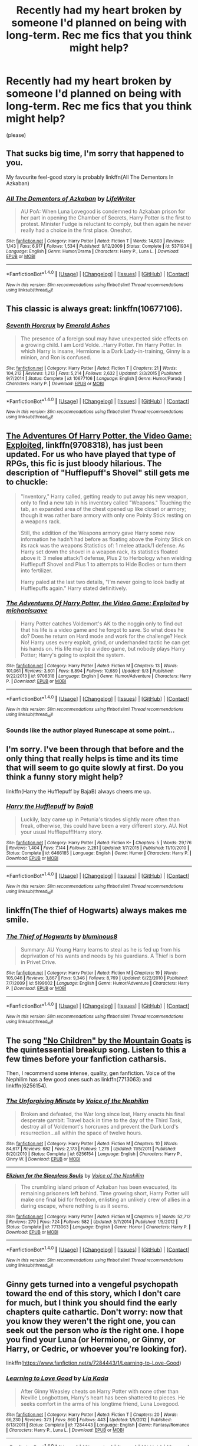 #+TITLE: Recently had my heart broken by someone I'd planned on being with long-term. Rec me fics that you think might help?

* Recently had my heart broken by someone I'd planned on being with long-term. Rec me fics that you think might help?
:PROPERTIES:
:Author: TychoTyrannosaurus
:Score: 8
:DateUnix: 1504636557.0
:DateShort: 2017-Sep-05
:END:
(please)


** That sucks big time, I'm sorry that happened to you.

My favourite feel-good story is probably linkffn(All The Dementors In Azkaban)
:PROPERTIES:
:Author: DoubleFried
:Score: 9
:DateUnix: 1504637919.0
:DateShort: 2017-Sep-05
:END:

*** [[http://www.fanfiction.net/s/5371934/1/][*/All The Dementors of Azkaban/*]] by [[https://www.fanfiction.net/u/592387/LifeWriter][/LifeWriter/]]

#+begin_quote
  AU PoA: When Luna Lovegood is condemned to Azkaban prison for her part in opening the Chamber of Secrets, Harry Potter is the first to protest. Minister Fudge is reluctant to comply, but then again he never really had a choice in the first place. Oneshot.
#+end_quote

^{/Site/: [[http://www.fanfiction.net/][fanfiction.net]] *|* /Category/: Harry Potter *|* /Rated/: Fiction T *|* /Words/: 14,603 *|* /Reviews/: 1,143 *|* /Favs/: 6,917 *|* /Follows/: 1,534 *|* /Published/: 9/12/2009 *|* /Status/: Complete *|* /id/: 5371934 *|* /Language/: English *|* /Genre/: Humor/Drama *|* /Characters/: Harry P., Luna L. *|* /Download/: [[http://www.ff2ebook.com/old/ffn-bot/index.php?id=5371934&source=ff&filetype=epub][EPUB]] or [[http://www.ff2ebook.com/old/ffn-bot/index.php?id=5371934&source=ff&filetype=mobi][MOBI]]}

--------------

*FanfictionBot*^{1.4.0} *|* [[[https://github.com/tusing/reddit-ffn-bot/wiki/Usage][Usage]]] | [[[https://github.com/tusing/reddit-ffn-bot/wiki/Changelog][Changelog]]] | [[[https://github.com/tusing/reddit-ffn-bot/issues/][Issues]]] | [[[https://github.com/tusing/reddit-ffn-bot/][GitHub]]] | [[[https://www.reddit.com/message/compose?to=tusing][Contact]]]

^{/New in this version: Slim recommendations using/ ffnbot!slim! /Thread recommendations using/ linksub(thread_id)!}
:PROPERTIES:
:Author: FanfictionBot
:Score: 5
:DateUnix: 1504637964.0
:DateShort: 2017-Sep-05
:END:


** This classic is always great: linkffn(10677106).
:PROPERTIES:
:Author: toujours_pur_
:Score: 5
:DateUnix: 1504658520.0
:DateShort: 2017-Sep-06
:END:

*** [[http://www.fanfiction.net/s/10677106/1/][*/Seventh Horcrux/*]] by [[https://www.fanfiction.net/u/4112736/Emerald-Ashes][/Emerald Ashes/]]

#+begin_quote
  The presence of a foreign soul may have unexpected side effects on a growing child. I am Lord Volde...Harry Potter. I'm Harry Potter. In which Harry is insane, Hermione is a Dark Lady-in-training, Ginny is a minion, and Ron is confused.
#+end_quote

^{/Site/: [[http://www.fanfiction.net/][fanfiction.net]] *|* /Category/: Harry Potter *|* /Rated/: Fiction T *|* /Chapters/: 21 *|* /Words/: 104,212 *|* /Reviews/: 1,213 *|* /Favs/: 5,214 *|* /Follows/: 2,632 *|* /Updated/: 2/3/2015 *|* /Published/: 9/7/2014 *|* /Status/: Complete *|* /id/: 10677106 *|* /Language/: English *|* /Genre/: Humor/Parody *|* /Characters/: Harry P. *|* /Download/: [[http://www.ff2ebook.com/old/ffn-bot/index.php?id=10677106&source=ff&filetype=epub][EPUB]] or [[http://www.ff2ebook.com/old/ffn-bot/index.php?id=10677106&source=ff&filetype=mobi][MOBI]]}

--------------

*FanfictionBot*^{1.4.0} *|* [[[https://github.com/tusing/reddit-ffn-bot/wiki/Usage][Usage]]] | [[[https://github.com/tusing/reddit-ffn-bot/wiki/Changelog][Changelog]]] | [[[https://github.com/tusing/reddit-ffn-bot/issues/][Issues]]] | [[[https://github.com/tusing/reddit-ffn-bot/][GitHub]]] | [[[https://www.reddit.com/message/compose?to=tusing][Contact]]]

^{/New in this version: Slim recommendations using/ ffnbot!slim! /Thread recommendations using/ linksub(thread_id)!}
:PROPERTIES:
:Author: FanfictionBot
:Score: 2
:DateUnix: 1504658523.0
:DateShort: 2017-Sep-06
:END:


** [[https://www.fanfiction.net/s/9708318/1/The-Adventures-Of-Harry-Potter-the-Video-Game-Exploited][The Adventures Of Harry Potter, the Video Game: Exploited]], linkffn(9708318), has just been updated. For us who have played that type of RPGs, this fic is just bloody hilarious. The description of "Hufflepuff's Shovel" still gets me to chuckle:

#+begin_quote
  "Inventory," Harry called, getting ready to put away his new weapon, only to find a new tab in his inventory called "Weapons." Touching the tab, an expanded area of the chest opened up like closet or armory; though it was rather bare armory with only one Pointy Stick resting on a weapons rack.

  Still, the addition of the Weapons armory gave Harry some new information he hadn't had before as floating above the Pointy Stick on its rack was the weapons Statistics of: 1 melee attack/1 defense. As Harry set down the shovel in a weapon rack, its statistics floated above it: 3 melee attack/1 defense, Plus 2 to Herbology when wielding Hufflepuff Shovel and Plus 1 to attempts to Hide Bodies or turn them into fertilizer.

  Harry paled at the last two details, "I'm never going to look badly at Hufflepuffs again." Harry stated definitively.
#+end_quote
:PROPERTIES:
:Author: InquisitorCOC
:Score: 6
:DateUnix: 1504658763.0
:DateShort: 2017-Sep-06
:END:

*** [[http://www.fanfiction.net/s/9708318/1/][*/The Adventures Of Harry Potter, the Video Game: Exploited/*]] by [[https://www.fanfiction.net/u/1946685/michaelsuave][/michaelsuave/]]

#+begin_quote
  Harry Potter catches Voldemort's AK to the noggin only to find out that his life is a video game and he forgot to save. So what does he do? Does he return on Hard mode and work for the challenge? Heck No! Harry uses every exploit, grind, or underhanded tactic he can get his hands on. His life may be a video game, but nobody plays Harry Potter; Harry's going to exploit the system.
#+end_quote

^{/Site/: [[http://www.fanfiction.net/][fanfiction.net]] *|* /Category/: Harry Potter *|* /Rated/: Fiction M *|* /Chapters/: 13 *|* /Words/: 101,061 *|* /Reviews/: 3,801 *|* /Favs/: 8,894 *|* /Follows/: 10,689 *|* /Updated/: 9/3 *|* /Published/: 9/22/2013 *|* /id/: 9708318 *|* /Language/: English *|* /Genre/: Humor/Adventure *|* /Characters/: Harry P. *|* /Download/: [[http://www.ff2ebook.com/old/ffn-bot/index.php?id=9708318&source=ff&filetype=epub][EPUB]] or [[http://www.ff2ebook.com/old/ffn-bot/index.php?id=9708318&source=ff&filetype=mobi][MOBI]]}

--------------

*FanfictionBot*^{1.4.0} *|* [[[https://github.com/tusing/reddit-ffn-bot/wiki/Usage][Usage]]] | [[[https://github.com/tusing/reddit-ffn-bot/wiki/Changelog][Changelog]]] | [[[https://github.com/tusing/reddit-ffn-bot/issues/][Issues]]] | [[[https://github.com/tusing/reddit-ffn-bot/][GitHub]]] | [[[https://www.reddit.com/message/compose?to=tusing][Contact]]]

^{/New in this version: Slim recommendations using/ ffnbot!slim! /Thread recommendations using/ linksub(thread_id)!}
:PROPERTIES:
:Author: FanfictionBot
:Score: 2
:DateUnix: 1504658790.0
:DateShort: 2017-Sep-06
:END:


*** Sounds like the author played Runescape at some point...
:PROPERTIES:
:Score: 1
:DateUnix: 1504717740.0
:DateShort: 2017-Sep-06
:END:


** I'm sorry. I've been through that before and the only thing that really helps is time and its time that will seem to go quite slowly at first. Do you think a funny story might help?

linkffn(Harry the Hufflepuff by BajaB) always cheers me up.
:PROPERTIES:
:Author: ashez2ashes
:Score: 3
:DateUnix: 1504637727.0
:DateShort: 2017-Sep-05
:END:

*** [[http://www.fanfiction.net/s/6466185/1/][*/Harry the Hufflepuff/*]] by [[https://www.fanfiction.net/u/943028/BajaB][/BajaB/]]

#+begin_quote
  Luckily, lazy came up in Petunia's tirades slightly more often than freak, otherwise, this could have been a very different story. AU. Not your usual Hufflepuff!Harry story.
#+end_quote

^{/Site/: [[http://www.fanfiction.net/][fanfiction.net]] *|* /Category/: Harry Potter *|* /Rated/: Fiction K+ *|* /Chapters/: 5 *|* /Words/: 29,176 *|* /Reviews/: 1,404 *|* /Favs/: 7,144 *|* /Follows/: 2,281 *|* /Updated/: 1/7/2015 *|* /Published/: 11/10/2010 *|* /Status/: Complete *|* /id/: 6466185 *|* /Language/: English *|* /Genre/: Humor *|* /Characters/: Harry P. *|* /Download/: [[http://www.ff2ebook.com/old/ffn-bot/index.php?id=6466185&source=ff&filetype=epub][EPUB]] or [[http://www.ff2ebook.com/old/ffn-bot/index.php?id=6466185&source=ff&filetype=mobi][MOBI]]}

--------------

*FanfictionBot*^{1.4.0} *|* [[[https://github.com/tusing/reddit-ffn-bot/wiki/Usage][Usage]]] | [[[https://github.com/tusing/reddit-ffn-bot/wiki/Changelog][Changelog]]] | [[[https://github.com/tusing/reddit-ffn-bot/issues/][Issues]]] | [[[https://github.com/tusing/reddit-ffn-bot/][GitHub]]] | [[[https://www.reddit.com/message/compose?to=tusing][Contact]]]

^{/New in this version: Slim recommendations using/ ffnbot!slim! /Thread recommendations using/ linksub(thread_id)!}
:PROPERTIES:
:Author: FanfictionBot
:Score: 2
:DateUnix: 1504637748.0
:DateShort: 2017-Sep-05
:END:


** linkffn(The thief of Hogwarts) always makes me smile.
:PROPERTIES:
:Author: fflai
:Score: 3
:DateUnix: 1504639754.0
:DateShort: 2017-Sep-05
:END:

*** [[http://www.fanfiction.net/s/5199602/1/][*/The Thief of Hogwarts/*]] by [[https://www.fanfiction.net/u/1867176/bluminous8][/bluminous8/]]

#+begin_quote
  Summary: AU Young Harry learns to steal as he is fed up from his deprivation of his wants and needs by his guardians. A Thief is born in Privet Drive.
#+end_quote

^{/Site/: [[http://www.fanfiction.net/][fanfiction.net]] *|* /Category/: Harry Potter *|* /Rated/: Fiction M *|* /Chapters/: 19 *|* /Words/: 105,046 *|* /Reviews/: 3,867 *|* /Favs/: 9,346 *|* /Follows/: 8,769 *|* /Updated/: 6/22/2010 *|* /Published/: 7/7/2009 *|* /id/: 5199602 *|* /Language/: English *|* /Genre/: Humor/Adventure *|* /Characters/: Harry P. *|* /Download/: [[http://www.ff2ebook.com/old/ffn-bot/index.php?id=5199602&source=ff&filetype=epub][EPUB]] or [[http://www.ff2ebook.com/old/ffn-bot/index.php?id=5199602&source=ff&filetype=mobi][MOBI]]}

--------------

*FanfictionBot*^{1.4.0} *|* [[[https://github.com/tusing/reddit-ffn-bot/wiki/Usage][Usage]]] | [[[https://github.com/tusing/reddit-ffn-bot/wiki/Changelog][Changelog]]] | [[[https://github.com/tusing/reddit-ffn-bot/issues/][Issues]]] | [[[https://github.com/tusing/reddit-ffn-bot/][GitHub]]] | [[[https://www.reddit.com/message/compose?to=tusing][Contact]]]

^{/New in this version: Slim recommendations using/ ffnbot!slim! /Thread recommendations using/ linksub(thread_id)!}
:PROPERTIES:
:Author: FanfictionBot
:Score: 2
:DateUnix: 1504639776.0
:DateShort: 2017-Sep-05
:END:


** The song [[https://www.youtube.com/watch?v=Vm-NW1RwPY8]["No Children" by the Mountain Goats]] is the quintessential breakup song. Listen to this a few times before your fanfiction catharsis.

Then, I recommend some intense, quality, gen fanfiction. Voice of the Nephilim has a few good ones such as linkffn(7713063) and linkffn(6256154).
:PROPERTIES:
:Author: __Pers
:Score: 3
:DateUnix: 1504670376.0
:DateShort: 2017-Sep-06
:END:

*** [[http://www.fanfiction.net/s/6256154/1/][*/The Unforgiving Minute/*]] by [[https://www.fanfiction.net/u/1508866/Voice-of-the-Nephilim][/Voice of the Nephilim/]]

#+begin_quote
  Broken and defeated, the War long since lost, Harry enacts his final desperate gambit: Travel back in time to the day of the Third Task, destroy all of Voldemort's horcruxes and prevent the Dark Lord's resurrection...all within the space of twelve hours.
#+end_quote

^{/Site/: [[http://www.fanfiction.net/][fanfiction.net]] *|* /Category/: Harry Potter *|* /Rated/: Fiction M *|* /Chapters/: 10 *|* /Words/: 84,617 *|* /Reviews/: 682 *|* /Favs/: 2,173 *|* /Follows/: 1,276 *|* /Updated/: 11/5/2011 *|* /Published/: 8/20/2010 *|* /Status/: Complete *|* /id/: 6256154 *|* /Language/: English *|* /Characters/: Harry P., Ginny W. *|* /Download/: [[http://www.ff2ebook.com/old/ffn-bot/index.php?id=6256154&source=ff&filetype=epub][EPUB]] or [[http://www.ff2ebook.com/old/ffn-bot/index.php?id=6256154&source=ff&filetype=mobi][MOBI]]}

--------------

[[http://www.fanfiction.net/s/7713063/1/][*/Elizium for the Sleepless Souls/*]] by [[https://www.fanfiction.net/u/1508866/Voice-of-the-Nephilim][/Voice of the Nephilim/]]

#+begin_quote
  The crumbling island prison of Azkaban has been evacuated, its remaining prisoners left behind. Time growing short, Harry Potter will make one final bid for freedom, enlisting an unlikely crew of allies in a daring escape, where nothing is as it seems.
#+end_quote

^{/Site/: [[http://www.fanfiction.net/][fanfiction.net]] *|* /Category/: Harry Potter *|* /Rated/: Fiction M *|* /Chapters/: 9 *|* /Words/: 52,712 *|* /Reviews/: 279 *|* /Favs/: 724 *|* /Follows/: 582 *|* /Updated/: 3/7/2014 *|* /Published/: 1/5/2012 *|* /Status/: Complete *|* /id/: 7713063 *|* /Language/: English *|* /Genre/: Horror *|* /Characters/: Harry P. *|* /Download/: [[http://www.ff2ebook.com/old/ffn-bot/index.php?id=7713063&source=ff&filetype=epub][EPUB]] or [[http://www.ff2ebook.com/old/ffn-bot/index.php?id=7713063&source=ff&filetype=mobi][MOBI]]}

--------------

*FanfictionBot*^{1.4.0} *|* [[[https://github.com/tusing/reddit-ffn-bot/wiki/Usage][Usage]]] | [[[https://github.com/tusing/reddit-ffn-bot/wiki/Changelog][Changelog]]] | [[[https://github.com/tusing/reddit-ffn-bot/issues/][Issues]]] | [[[https://github.com/tusing/reddit-ffn-bot/][GitHub]]] | [[[https://www.reddit.com/message/compose?to=tusing][Contact]]]

^{/New in this version: Slim recommendations using/ ffnbot!slim! /Thread recommendations using/ linksub(thread_id)!}
:PROPERTIES:
:Author: FanfictionBot
:Score: 2
:DateUnix: 1504670387.0
:DateShort: 2017-Sep-06
:END:


** Ginny gets turned into a vengeful psychopath toward the end of this story, which I don't care for much, but I think you should find the early chapters quite cathartic. Don't worry: now that you know they weren't the right one, you can seek out the person who /is/ the right one. I hope you find your Luna (or Hermione, or Ginny, or Harry, or Cedric, or whoever you're looking for).

linkffn([[https://www.fanfiction.net/s/7284443/1/Learning-to-Love-Good]])
:PROPERTIES:
:Author: MolochDhalgren
:Score: 2
:DateUnix: 1504678383.0
:DateShort: 2017-Sep-06
:END:

*** [[http://www.fanfiction.net/s/7284443/1/][*/Learning to Love Good/*]] by [[https://www.fanfiction.net/u/2923791/Lia-Kada][/Lia Kada/]]

#+begin_quote
  After Ginny Weasley cheats on Harry Potter with none other than Neville Longbottom, Harry's heart has been shattered to pieces. He seeks comfort in the arms of his longtime friend, Luna Lovegood.
#+end_quote

^{/Site/: [[http://www.fanfiction.net/][fanfiction.net]] *|* /Category/: Harry Potter *|* /Rated/: Fiction T *|* /Chapters/: 20 *|* /Words/: 66,230 *|* /Reviews/: 373 *|* /Favs/: 860 *|* /Follows/: 443 *|* /Updated/: 1/5/2012 *|* /Published/: 8/13/2011 *|* /Status/: Complete *|* /id/: 7284443 *|* /Language/: English *|* /Genre/: Fantasy/Romance *|* /Characters/: Harry P., Luna L. *|* /Download/: [[http://www.ff2ebook.com/old/ffn-bot/index.php?id=7284443&source=ff&filetype=epub][EPUB]] or [[http://www.ff2ebook.com/old/ffn-bot/index.php?id=7284443&source=ff&filetype=mobi][MOBI]]}

--------------

*FanfictionBot*^{1.4.0} *|* [[[https://github.com/tusing/reddit-ffn-bot/wiki/Usage][Usage]]] | [[[https://github.com/tusing/reddit-ffn-bot/wiki/Changelog][Changelog]]] | [[[https://github.com/tusing/reddit-ffn-bot/issues/][Issues]]] | [[[https://github.com/tusing/reddit-ffn-bot/][GitHub]]] | [[[https://www.reddit.com/message/compose?to=tusing][Contact]]]

^{/New in this version: Slim recommendations using/ ffnbot!slim! /Thread recommendations using/ linksub(thread_id)!}
:PROPERTIES:
:Author: FanfictionBot
:Score: 1
:DateUnix: 1504678396.0
:DateShort: 2017-Sep-06
:END:


** [deleted]
:PROPERTIES:
:Score: 3
:DateUnix: 1504669845.0
:DateShort: 2017-Sep-06
:END:

*** [[http://www.fanfiction.net/s/10753296/1/][*/Lesser Evils/*]] by [[https://www.fanfiction.net/u/4033897/Scott-Press][/Scott Press/]]

#+begin_quote
  OotP AU. Dark magic, Death Eaters, politics - and in the middle of it all, Harry Potter. Tested against enemies old and new, he learns that power requires sacrifices, revenge, doubly so. No slash, no bashing, Crouch Sr is alive. Book One of Dark Triad Trilogy.
#+end_quote

^{/Site/: [[http://www.fanfiction.net/][fanfiction.net]] *|* /Category/: Harry Potter *|* /Rated/: Fiction M *|* /Chapters/: 31 *|* /Words/: 257,200 *|* /Reviews/: 295 *|* /Favs/: 749 *|* /Follows/: 908 *|* /Updated/: 3/7 *|* /Published/: 10/12/2014 *|* /Status/: Complete *|* /id/: 10753296 *|* /Language/: English *|* /Genre/: Crime/Drama *|* /Characters/: Harry P., Sirius B., Sturgis P., Mulciber *|* /Download/: [[http://www.ff2ebook.com/old/ffn-bot/index.php?id=10753296&source=ff&filetype=epub][EPUB]] or [[http://www.ff2ebook.com/old/ffn-bot/index.php?id=10753296&source=ff&filetype=mobi][MOBI]]}

--------------

*FanfictionBot*^{1.4.0} *|* [[[https://github.com/tusing/reddit-ffn-bot/wiki/Usage][Usage]]] | [[[https://github.com/tusing/reddit-ffn-bot/wiki/Changelog][Changelog]]] | [[[https://github.com/tusing/reddit-ffn-bot/issues/][Issues]]] | [[[https://github.com/tusing/reddit-ffn-bot/][GitHub]]] | [[[https://www.reddit.com/message/compose?to=tusing][Contact]]]

^{/New in this version: Slim recommendations using/ ffnbot!slim! /Thread recommendations using/ linksub(thread_id)!}
:PROPERTIES:
:Author: FanfictionBot
:Score: 1
:DateUnix: 1504669857.0
:DateShort: 2017-Sep-06
:END:
